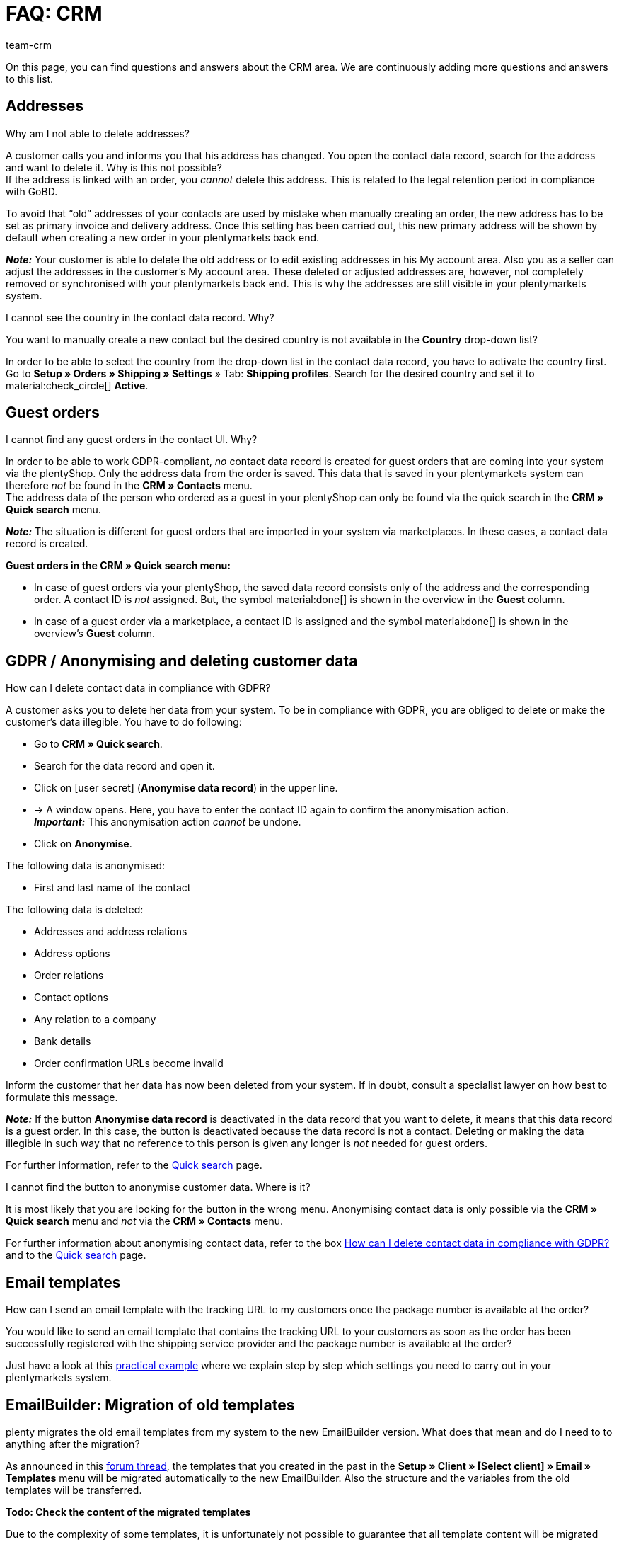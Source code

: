 = FAQ: CRM
:keywords: FAQ CRM, questions and answers CRM
:description: On this page, you can find questions and answers about the CRM area.
:author: team-crm

On this page, you can find questions and answers about the CRM area. We are continuously adding more questions and answers to this list.

[#faq-section-addresses]
== Addresses

[#faq-delete-address-not-possible]
[.collapseBox]
.Why am I not able to delete addresses?
--
A customer calls you and informs you that his address has changed. You open the contact data record, search for the address and want to delete it. Why is this not possible? +
If the address is linked with an order, you _cannot_ delete this address. This is related to the legal retention period in compliance with GoBD.

To avoid that “old” addresses of your contacts are used by mistake when manually creating an order, the new address has to be set as primary invoice and delivery address. Once this setting has been carried out, this new primary address will be shown by default when creating a new order in your plentymarkets back end.

*_Note:_* Your customer is able to delete the old address or to edit existing addresses in his My account area. Also you as a seller can adjust the addresses in the customer’s My account area. These deleted or adjusted addresses are, however, not completely removed or synchronised with your plentymarkets back end. This is why the addresses are still visible in your plentymarkets system.
--

[#faq-address-not-selectable]
[.collapseBox]
.I cannot see the country in the contact data record. Why?
--
You want to manually create a new contact but the desired country is not available in the *Country* drop-down list?

In order to be able to select the country from the drop-down list in the contact data record, you have to activate the country first. Go to *Setup » Orders » Shipping » Settings* » Tab: *Shipping profiles*. Search for the desired country and set it to material:check_circle[] *Active*.
--

[#faq-guest-orders-section]
== Guest orders

[#faq-guest-order-plentyshop-not-found]
[.collapseBox]
.I cannot find any guest orders in the contact UI. Why?
--
In order to be able to work GDPR-compliant, _no_ contact data record is created for guest orders that are coming into your system via the plentyShop. Only the address data from the order is saved. This data that is saved in your plentymarkets system can therefore _not_ be found in the *CRM » Contacts* menu. +
The address data of the person who ordered as a guest in your plentyShop can only be found via the quick search in the *CRM » Quick search* menu.

*_Note:_* The situation is different for guest orders that are imported in your system via marketplaces. In these cases, a contact data record is created.

*Guest orders in the CRM » Quick search menu:*

* In case of guest orders via your plentyShop, the saved data record consists only of the address and the corresponding order. A contact ID is _not_ assigned. But, the symbol material:done[] is shown in the overview in the *Guest* column.

* In case of a guest order via a marketplace, a contact ID is assigned and the symbol material:done[] is shown in the overview’s *Guest* column.
--

[#faq-gdpr-anonymise-section]
== GDPR / Anonymising and deleting customer data

[#faq-delete-customer-data]
[.collapseBox]
.How can I delete contact data in compliance with GDPR?
--
A customer asks you to delete her data from your system. To be in compliance with GDPR, you are obliged to delete or make the customer’s data illegible. You have to do following: 

* Go to *CRM » Quick search*.
* Search for the data record and open it.
* Click on icon:user-secret[] (*Anonymise data record*) in the upper line.
* → A window opens. Here, you have to enter the contact ID again to confirm the anonymisation action. +
*_Important:_* This anonymisation action _cannot_ be undone.
* Click on *Anonymise*.

The following data is anonymised:

* First and last name of the contact

The following data is deleted:

* Addresses and address relations
* Address options
* Order relations
* Contact options
* Any relation to a company
* Bank details
* Order confirmation URLs become invalid

Inform the customer that her data has now been deleted from your system. If in doubt, consult a specialist lawyer on how best to formulate this message.

*_Note:_* If the button *Anonymise data record* is deactivated in the data record that you want to delete, it means that this data record is a guest order. In this case, the button is deactivated because the data record is not a contact. Deleting or making the data illegible in such way that no reference to this person is given any longer is _not_ needed for guest orders. 

For further information, refer to the xref:crm:quick-search.adoc#anonymise-data-record[Quick search] page.
--

[#faq-anonymise-button-contacts]
[.collapseBox]
.I cannot find the button to anonymise customer data. Where is it?
--
It is most likely that you are looking for the button in the wrong menu. Anonymising contact data is only possible via the *CRM » Quick search* menu and _not_ via the *CRM » Contacts* menu. 

For further information about anonymising contact data, refer to the box <<#faq-delete-customer-data, How can I delete contact data in compliance with GDPR?>> and to the xref:crm:quick-search.adoc#anonymise-data-record[Quick search] page.
--

[#email-templates]
== Email templates
 
[#faq-practical-example-tracking-url]
[.collapseBox]
.How can I send an email template with the tracking URL to my customers once the package number is available at the order?
--
You would like to send an email template that contains the tracking URL to your customers as soon as the order has been successfully registered with the shipping service provider and the package number is available at the order? 

Just have a look at this xref:crm:practical-example-send-tracking-url.adoc#[practical example] where we explain step by step which settings you need to carry out in your plentymarkets system.
--

[#emailbuilder-migration-old-templates]
== EmailBuilder: Migration of old templates

[.collapseBox]
.plenty migrates the old email templates from my system to the new EmailBuilder version. What does that mean and do I need to to anything after the migration?
--
As announced in this link:https://forum.plentymarkets.com/t/neue-funktionen-des-emailbuilders-inkl-migration-bestehender-vorlagen-new-features-of-emailbuilder-incl-migration-of-existing-templates/693489[forum thread^], the templates that you created in the past in the *Setup » Client » [Select client] » Email » Templates* menu will be migrated automatically to the new EmailBuilder. Also the structure and the variables from the old templates will be transferred.

*Todo: Check the content of the migrated templates*

Due to the complexity of some templates, it is unfortunately not possible to guarantee that all template content will be migrated correctly.

Therefore, check the content of the migrated templates.

*Todo: Check linked email templates that are sent in an automated way*

Check also in your entire plentymarkets system all menus where you linked email templates that are sent in an automated way based on a certain event. These are the following menus:

* Event procedures
* Ticket event procedures
* Automatic despatch (*Setup » Assistants » Basic setup* menu » Assistant: *Email accounts* » Step: *Automatic despatch*)
* Processes
* Procedure manager
* Ticket procedure manager

*Todo: Manually transfer multi-language templates*

If you have already created a template in multiple languages, you have to manually adjust the content of them in the new EmailBuilder. Use the copy function to do so.

You can find a practical example with instructions which settings to check after the migration of the old email templates on the user manual page xref:crm:practical-example-migration-templates.adoc#[EmailBuilder: Todo after the migration of the old email templates]. +
Further details about the new EmailBuilder can be found in our xref:crm:emailbuilder.adoc#[user manual].

--

[#email-despatch]
== Email despatch

[#activate-live-mode]
[.collapseBox]
.Where can I deactivate the test mode/activate the live mode for the email despatch?
--
Go to *Setup » Assistants » Basic setup* and open the *Email accounts* assistant. Go to the *Login details* step. In the area *Would you like to activate the live mode?*, you can find the checkbox *Activate live mode*.

Activate (material:check_box[role=skyBlue]) this checkbox to activate the live mode. +
If this checkbox is not activated (material:check_box_outline_blank[]), the test mode is activated. This means that in test mode, all emails are only sent to the saved email address. This makes sense in order to check the settings before switching to live mode. 

Activating the live mode applies globally for the entire email despatch in plentymarkets. Thus, it also applies for the email despatch via the messenger.
--

[#prioritisation-event-procedures]
[.collapseBox]
.How are the email addresses saved in plentymarkets prioritised?
--
The email address from the invoice address has priority over the email address from the contact options. If no email address is saved in the invoice address, the email address from the contact options is taken as fallback. This fallback applies when you select in the event procedure the option *Contact* for the procedure *Customer > Send email*. The following prioritisation applies: The private email address has priority over the business email address.
--